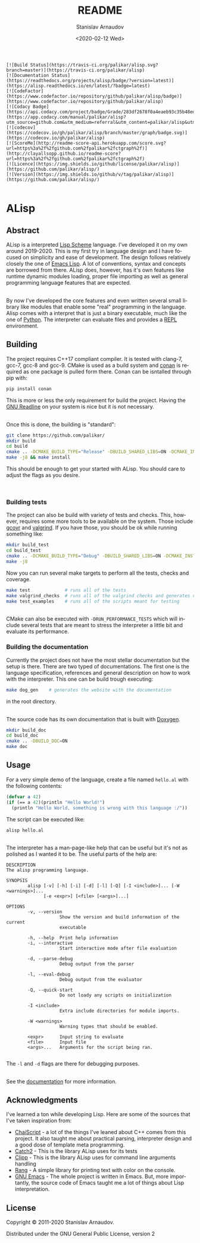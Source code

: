 # #+OPTIONS: ':t *:t -:t ::t <:t H:3 \n:nil ^:t arch:headline author:t
# #+OPTIONS: broken-links:nil c:nil creator:nil d:(not "LOGBOOK")
# #+OPTIONS: date:t e:t email:nil f:t inline:t num:t p:nil pri:nil
# #+OPTIONS: prop:nil stat:t tags:t tasks:t tex:t timestamp:t title:t

#+OPTIONS: toc:nil todo:t |:t

#+title: README
#+date: <2020-02-12 Wed>
#+author: Stanislav Arnaudov
#+email: stanislav.arn@gmail.com
#+language: en
#+select_tags: export
#+exclude_tags: noexport
#+creator: Emacs 26.3 (Org mode 9.3.2)


#+BEGIN_EXAMPLE
[![Build Status](https://travis-ci.org/palikar/alisp.svg?branch=master)](https://travis-ci.org/palikar/alisp)
[![Documentation Status](https://readthedocs.org/projects/alisp/badge/?version=latest)](https://alisp.readthedocs.io/en/latest/?badge=latest)
[![CodeFactor](https://www.codefactor.io/repository/github/palikar/alisp/badge)](https://www.codefactor.io/repository/github/palikar/alisp)
[![Codacy Badge](https://api.codacy.com/project/badge/Grade/283df2678f0a4eaeb93c35b48ed0c483)](https://app.codacy.com/manual/palikar/alisp?utm_source=github.com&utm_medium=referral&utm_content=palikar/alisp&utm_campaign=Badge_Grade_Dashboard)
[![codecov](https://codecov.io/gh/palikar/alisp/branch/master/graph/badge.svg)](https://codecov.io/gh/palikar/alisp)
[![ScoreMe](http://readme-score-api.herokuapp.com/score.svg?url=https%3a%2f%2fgithub.com%2fpalikar%2fctgraph%2f)](http://clayallsopp.github.io/readme-score?url=https%3a%2f%2fgithub.com%2fpalikar%2fctgraph%2f)
[![Licence](https://img.shields.io/github/license/palikar/alisp)](https://github.com/palikar/alisp/)
[![Version](https://img.shields.io/github/v/tag/palikar/alisp)](https://github.com/palikar/alisp/)

#+END_EXAMPLE

* ALisp

[[./logo.png]]

** Abstract
ALisp is a interpreted [[https://en.wikipedia.org/wiki/Scheme_(programming_language)][Lisp Scheme]] language. I've developed it on my own around 2019-2020. This is my first try in language design and I have focused on simplicity and ease of development. The design follows relatively closely the one of [[https://www.gnu.org/software/emacs/manual/html_node/eintr/][Emacs Lisp]]. A lot of conventions, syntax and concepts are borrowed from there. ALisp does, however, has it's own features like runtime dynamic modules loading, proper file importing as well as general programming language features that are expected. 

\\

By now I've developed the core features and even written several small library like modules that enable some "real" programming in the language. Alisp comes with a interpret that is just a binary executable, much like the one of [[https://www.python.org/][Python]]. The interpreter can evaluate files and provides a [[https://en.wikipedia.org/wiki/Read%E2%80%93eval%E2%80%93print_loop][REPL]] environment.


** Building
The project requires C++17 compliant compiler. It is tested with clang-7, gcc-7, gcc-8 and gcc-9. CMake is used as a build system and [[https://conan.io/][conan]] is required as one package is pulled form there. Conan can be isntalled through pip with:
#+BEGIN_SRC sh
pip install conan
#+END_SRC
This is more or less the only requirement for build the project. Having the [[https://tiswww.case.edu/php/chet/readline/rltop.html][GNU Readline]] on your system is nice but it is not necessary.

\\

Once this is done, the building is "standard":
#+BEGIN_SRC sh
git clone https://github.com/palikar/
mkdir build
cd build
cmake .. -DCMAKE_BUILD_TYPE="Release" -DBUILD_SHARED_LIBS=ON -DCMAKE_INSTALL_PREFIX="/usr"
make -j8 && make install
#+END_SRC
This should be enough to get your started with ALisp. You should care to adjust the flags as you desire.

\\

*** Building tests
The project can also be build with variety of tests and checks. This, however, requires some more tools to be available on the system. Those include [[https://gcovr.com/en/stable/][gcovr]] and [[https://valgrind.org/][valgrind]]. If you have those, you should be ok while running something like:
#+BEGIN_SRC sh
mkdir build_test
cd build_test
cmake .. -DCMAKE_BUILD_TYPE="Debug" -DBUILD_SHARED_LIBS=ON -DCMAKE_INSTALL_PREFIX="/usr" -DBUILD_TESTING=ON -DBUILD_EXAMPLES=ON -DENABLE_COVERAGE=ON -DVALGRIND_CHECKS=ON
make -j8
#+END_SRC

Now you can run several make targets to perform all the tests, checks and coverage.

#+BEGIN_SRC sh
make test             # runs all of the tests
make valgrind_checks  # runs all of the valgrind checks and generates reports
make test_examples    # runs all of the scripts meant for testing
#+END_SRC

\\

CMake can also be executed with ~-DRUN_PERFORMANCE_TESTS~ which will include several tests that are meant to stress the interpreter a little bit and evaluate its performance.


*** Building the documentation

Currently the project does not have the most stellar documentation but the setup is there. There are two typed of documentations. The first one is the language specification, references and general description on how to work with the interpreter. This one can be build trough executing:
#+BEGIN_SRC sh
make dog_gen    # generates the website with the documentation
#+END_SRC
in the root directory.

\\

The source code has its own documentation that is built with [[http://www.doxygen.nl/][Doxygen]].
#+BEGIN_SRC sh
mkdir build_doc
cd build_doc
cmake .. -DBUILD_DOC=ON
make doc
#+END_SRC


** Usage

For a very simple demo of the language, create a file named ~hello.al~ with the following contents:
#+BEGIN_SRC emacs-lisp
(defvar a 42)
(if (== a 42)(println "Hello World!")
  (println "Hello World, something is wrong with this language :/"))
#+END_SRC
The script can be executed like:
#+BEGIN_SRC
alisp hello.al
#+END_SRC

\\

The interpreter has a man-page-like help that can be useful but it's not as polished as I wanted it to be. The useful parts of the help are:
#+BEGIN_EXAMPLE
DESCRIPTION
The alisp programming language.

SYNOPSIS
        alisp [-v] [-h] [-i] [-d] [-l] [-Q] [-I <include>]... [-W <warnings>]...
              [-e <expr>] [<file> [<args>]...]

OPTIONS
        -v, --version
                    Show the version and build information of the current
                    executable

        -h, --help  Print help information
        -i, --interactive
                    Start interactive mode after file evaluation

        -d, --parse-debug
                    Debug output from the parser

        -l, --eval-debug
                    Debug output from the evaluator

        -Q, --quick-start
                    Do not loady any scripts on initialization

        -I <include>
                    Extra include directories for module imports.

        -W <warnings>
                    Warning types that should be enabled.

        <expr>      Input string to evaluate
        <file>      Input file
        <args>...   Arguments for the script being ran.

#+END_EXAMPLE
The ~-l~ and ~-d~ flags are there for debugging purposes.

\\

See the [[https://alisp.readthedocs.io/en/latest/][documentation]] for more information.


** Acknowledgments
I've learned a ton while developing Lisp. Here are some of the sources that I've taken inspiration from:
- [[https://github.com/ChaiScript/ChaiScript/][ChaiScript]] - a lot of the things I've leaned about C++ comes from this project. It also taught me about practical parsing, interpreter design and a good dose of template meta programming.
- [[https://github.com/ChaiScript/ChaiScript/][Catch2]] - This is the library ALisp uses for its tests
- [[https://github.com/muellan/clipp][Clipp]] - This is the library ALisp uses for command line arguments handling
- [[https://www.google.com/search?q=c%2B%2B+rang&ie=utf-8&oe=utf-8&client=firefox-b-e][Rang]] - A simple library for printing text with color on the console.
- [[https://www.gnu.org/software/emacs/manual/html_node/eintr/][GNU Emacs]] - The whole project is written in Emacs. But, more importantly, the source code of Emacs taught me a lot of things about Lisp interpretation.

** License
Copyright © 2011-2020 Stanislav Arnaudov.

Distributed under the GNU General Public License, version 2

